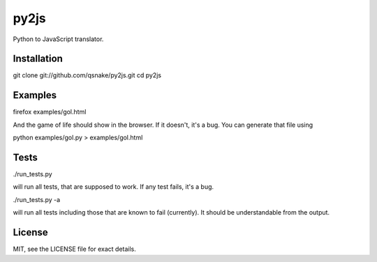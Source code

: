 py2js
=====

Python to JavaScript translator.

Installation
------------

git clone git://github.com/qsnake/py2js.git
cd py2js

Examples
--------

firefox examples/gol.html

And the game of life should show in the browser. If it doesn't, it's a bug. You
can generate that file using

python examples/gol.py > examples/gol.html

Tests
-----

./run_tests.py

will run all tests, that are supposed to work. If any test fails, it's a bug.

./run_tests.py -a

will run all tests including those that are known to fail (currently). It
should be understandable from the output.

License
-------

MIT, see the LICENSE file for exact details.
